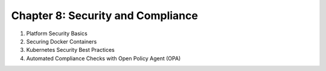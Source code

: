 Chapter 8: Security and Compliance  
##################################

#. Platform Security Basics  

#. Securing Docker Containers  

#. Kubernetes Security Best Practices  

#. Automated Compliance Checks with Open Policy Agent (OPA)